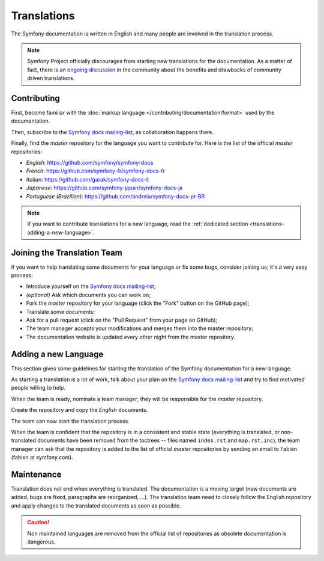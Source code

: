 Translations
============

The Symfony documentation is written in English and many people are involved
in the translation process.

.. note::

    Symfony Project officially discourages from starting new translations for the
    documentation. As a matter of fact, there is `an ongoing discussion`_ in
    the community about the benefits and drawbacks of community driven translations.

Contributing
------------

First, become familiar with the :doc:`markup language </contributing/documentation/format>`
used by the documentation.

Then, subscribe to the `Symfony docs mailing-list`_, as collaboration happens
there.

Finally, find the *master* repository for the language you want to contribute
for. Here is the list of the official *master* repositories:

* *English*:  https://github.com/symfony/symfony-docs
* *French*:   https://github.com/symfony-fr/symfony-docs-fr
* *Italian*:  https://github.com/garak/symfony-docs-it
* *Japanese*: https://github.com/symfony-japan/symfony-docs-ja
* *Portuguese (Brazilian)*:  https://github.com/andreia/symfony-docs-pt-BR

.. note::

    If you want to contribute translations for a new language, read the
    :ref:`dedicated section <translations-adding-a-new-language>`.

Joining the Translation Team
----------------------------

If you want to help translating some documents for your language or fix some
bugs, consider joining us; it's a very easy process:

* Introduce yourself on the `Symfony docs mailing-list`_;
* *(optional)* Ask which documents you can work on;
* Fork the *master* repository for your language (click the "Fork" button on
  the GitHub page);
* Translate some documents;
* Ask for a pull request (click on the "Pull Request" from your page on
  GitHub);
* The team manager accepts your modifications and merges them into the master
  repository;
* The documentation website is updated every other night from the master
  repository.

.. _translations-adding-a-new-language:

Adding a new Language
---------------------

This section gives some guidelines for starting the translation of the
Symfony documentation for a new language.

As starting a translation is a lot of work, talk about your plan on the
`Symfony docs mailing-list`_ and try to find motivated people willing to help.

When the team is ready, nominate a team manager; they will be responsible for
the *master* repository.

Create the repository and copy the *English* documents.

The team can now start the translation process.

When the team is confident that the repository is in a consistent and stable
state (everything is translated, or non-translated documents have been removed
from the toctrees -- files named ``index.rst`` and ``map.rst.inc``), the team
manager can ask that the repository is added to the list of official *master*
repositories by sending an email to Fabien (fabien at symfony.com).

Maintenance
-----------

Translation does not end when everything is translated. The documentation is a
moving target (new documents are added, bugs are fixed, paragraphs are
reorganized, ...). The translation team need to closely follow the English
repository and apply changes to the translated documents as soon as possible.

.. caution::

    Non maintained languages are removed from the official list of
    repositories as obsolete documentation is dangerous.

.. _`an ongoing discussion`: https://github.com/symfony/symfony-docs/issues/4078
.. _Symfony docs mailing-list: http://groups.google.com/group/symfony-docs
